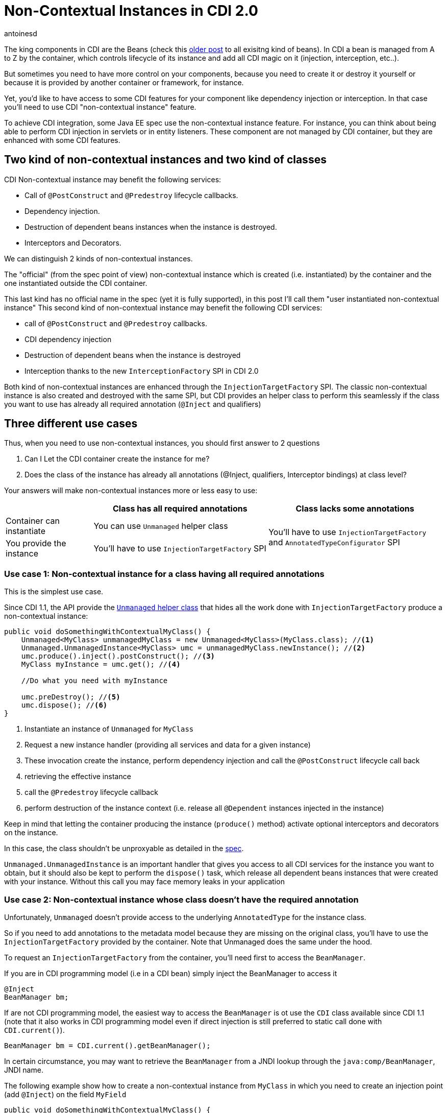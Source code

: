 = Non-Contextual Instances in CDI 2.0
:showtitle:
:page-navtitle: Non-Contextual Instances in CDI 2.0
:page-excerpt: In CDI 2.0, you can now create non-contextual instances of beans. This is useful for creating instances of beans that are not managed by the container, such as in a standalone application. In this article, we'll look at how to create non-contextual instances of beans in CDI 2.0.
:layout: post
:author: antoinesd
:page-tags: [CDI,SPI,Extension,Java]
:docinfo: shared-footer
:page-vignette: fishbowl.png
:post-vignette: fishbowl.png
:page-vignette-licence: 'Source Shutterstock'
:page-liquid:

The king components in CDI are the Beans (check this http://www.next-presso.com/2015/12/how-to-recognize-different-types-of-cdi-beans/[older post^] to all exisitng kind of beans).
In CDI a bean is managed from A to Z by the container, which controls lifecycle of its instance and add all CDI magic on it (injection, interception, etc..).

But sometimes you need to have more control on your components, because you need to create it or destroy it yourself or because it is provided by another container or framework, for instance.

Yet, you'd like to have access to some CDI features for your component like dependency injection or interception.
In that case you'll need to use CDI "non-contextual instance" feature.

To achieve CDI integration, some Java EE spec use the non-contextual instance feature.
For instance, you can think about being able to perform CDI injection in servlets or in entity listeners.
These component are not managed by CDI container, but they are enhanced with some CDI features.

== Two kind of non-contextual instances and two kind of classes

CDI Non-contextual instance may benefit the following services:

* Call of  `@PostConstruct` and `@Predestroy` lifecycle callbacks.
* Dependency injection.
* Destruction of dependent beans instances when the instance is destroyed.
* Interceptors and Decorators.

We can distinguish 2 kinds of non-contextual instances.

The "official" (from the spec point of view) non-contextual instance which is created (i.e. instantiated) by the container and the one instantiated outside the CDI container.

This last kind has no official name in the spec (yet it is fully supported), in this post I'll call them "user instantiated non-contextual instance"
This second kind of non-contextual instance may benefit the following CDI services:

* call of  `@PostConstruct` and `@Predestroy` callbacks.
* CDI dependency injection
* Destruction of dependent beans when the instance is destroyed
* Interception thanks to the new `InterceptionFactory` SPI in CDI 2.0


Both kind of non-contextual instances are enhanced through the `InjectionTargetFactory` SPI.
The classic non-contextual instance is also created and destroyed with the same SPI, but CDI provides an helper class to perform this seamlessly if the class you want to use has already all required annotation (`@Inject` and qualifiers)

== Three different use cases

Thus, when you need to use non-contextual instances, you should first answer to 2 questions

. Can I Let the CDI container create the instance for me?
. Does the class of the instance has already all annotations (@Inject, qualifiers, Interceptor bindings) at class level?

Your answers will make non-contextual instances more or less easy to use:


[cols="20,40,40"]
|===
| |Class has all required annotations |Class lacks some annotations

|Container can instantiate
|You can use `Unmanaged` helper class
.2+|You'll have to use `InjectionTargetFactory` and `AnnotatedTypeConfigurator` SPI

|You provide the instance
|You'll have to use `InjectionTargetFactory` SPI

|===


=== Use case 1: Non-contextual instance for a class having all required annotations

This is the simplest use case.

Since CDI 1.1, the API provide the http://docs.jboss.org/cdi/api/2.0/javax/enterprise/inject/spi/Unmanaged.html[`Unmanaged` helper class^] that hides all the work done with `InjectionTargetFactory` produce a non-contextual instance:


[source,java]
----
public void doSomethingWithContextualMyClass() {
    Unmanaged<MyClass> unmanagedMyClass = new Unmanaged<MyClass>(MyClass.class); //<1>
    Unmanaged.UnmanagedInstance<MyClass> umc = unmanagedMyClass.newInstance(); //<2>
    umc.produce().inject().postConstruct(); //<3>
    MyClass myInstance = umc.get(); //<4>

    //Do what you need with myInstance

    umc.preDestroy(); //<5>
    umc.dispose(); //<6>
}
----
<1> Instantiate an instance of `Unmanaged` for `MyClass`
<2> Request a new instance handler (providing all services and data for a given instance)
<3> These invocation create the instance, perform dependency injection and call the `@PostConstruct` lifecycle call back
<4> retrieving the effective instance
<5> call the `@Predestroy` lifecycle callback
<6> perform destruction of the instance context (i.e. release all `@Dependent` instances injected in the instance)

Keep in mind that letting the container producing the instance (`produce()` method) activate optional interceptors and decorators on the instance.

In this case, the class shouldn't be unproxyable as detailed in the http://docs.jboss.org/cdi/spec/2.0/cdi-spec.html#unproxyable[spec^].

`Unmanaged.UnmanagedInstance` is an important handler that gives you access to all CDI services for the instance you want to obtain, but it should also be kept to perform the `dispose()` task, which release all dependent beans instances that were created with your instance.
Without this call you may face memory leaks in your application

=== Use case 2: Non-contextual instance whose class doesn't have the required annotation

Unfortunately, `Unmanaged` doesn't provide access to the underlying `AnnotatedType` for the instance class.

So if you need to add annotations to the metadata model because they are missing on the original class, you'll have to use the `InjectionTargetFactory` provided by the container.
Note that Unmanaged does the same under the hood.

To request an `InjectionTargetFactory` from the container, you'll need first to access the `BeanManager`.

If you are in CDI programming model (i.e in a CDI bean) simply inject the BeanManager to access it

[source,java]
----
@Inject
BeanManager bm;
----

If are not CDI programming model, the easiest way to access the `BeanManager` is ot use the `CDI` class available since CDI 1.1 (note that it also works in CDI programming model even if direct injection is still preferred to static call done with `CDI.current()`).

[source,java]
----
BeanManager bm = CDI.current().getBeanManager();
----

In certain circumstance, you may want to retrieve the `BeanManager` from a JNDI lookup through the `java:comp/BeanManager`, JNDI name.

The following example show how to create a non-contextual instance from `MyClass` in which you need to create an injection point (add `@Inject`) on the field `MyField`

[source,java]
----
public void doSomethingWithContextualMyClass() {
        BeanManager bm = CDI.current().getBeanManager();  //<1>
        InjectionTargetFactory<MyClass> itf = bm
                .getInjectionTargetFactory(bm.createAnnotatedType(MyClass.class)); //<2>
        itf.configure() //<3>
                .filterFields(f -> "MyField".equals(f.getJavaMember().getName()))
                .findFirst()
                .ifPresent(f -> f.add(InjectLiteral.INSTANCE)); //<4>
        InjectionTarget<MyClass> it = itf.createInjectionTarget(null); //<5>
        CreationalContext<MyClass> cctx = bm.createCreationalContext(null); //<6>
        MyClass myInstance = it.produce(cctx); //<7>
        it.postConstruct(myInstance); //<7>
        it.inject(myInstance,cctx); //<7>

        //Do what you need with myInstance

        it.preDestroy(myInstance); //<8>
        cctx.release(); //<9>
}
----
<1> retrieving the `BeanManager`
<2> requesting an `InjectionTargetFactory` from the `BeanManager`
<3> using the new `AnnotatedTypeConfigurator` SPI in CDI 2.0 to configure the underlying `AnnotatedType`. Before CDI 2.0 you'd have to implement `AnnotatedType` to add your annotation and use it in previous step (2)
<4> looking for the `MyField` field and adding `@Inject` to it (we use the new `InjectLiteral` introduced in CDI 2.0)
<5> creating the `InjectionTarget`. As it's for a non-contextual instance, we create it by passing null (no bean) to the method
<6> creating the `CreationalContext`. As it's for a non-contextual instance, we create it by passing null (no bean) to the method
<7> creating the instance, performing `@PostConstruct` lifecycle call back and injection
<8> call the `@Predestroy` lifecycle callback
<9> release the `CreationalContext` and all the dependents bean instances

Note, that, we could also have added interceptor bindings to the `AnnotatedTypeConfigurator` during step (3).
In this case, `MyClass` shouldn't be unproxyable as detailed in the http://docs.jboss.org/cdi/spec/2.0/cdi-spec.html#unproxyable[spec^].


=== Use case 3: User Instantiated non-contextual instance

If the instance is provided by the user, code is roughly the same

[source,java]
----
public void doSomethingWithContextualMyClass() {
        BeanManager bm = CDI.current().getBeanManager();
        InjectionTargetFactory<MyClass> itf = bm.getInjectionTargetFactory(bm.createAnnotatedType(MyClass.class));
        itf.configure()
                .filterFields(f -> "MyField".equals(f.getJavaMember().getName()))
                .findFirst()
                .ifPresent(f -> f.add(InjectLiteral.INSTANCE));
        InjectionTarget<MyClass> it = itf.createInjectionTarget(null);
        CreationalContext<MyClass> cctx = bm.createCreationalContext(null);
        MyClass myInstance = new MyClass(); //<1>
        it.postConstruct(myInstance);
        it.inject(myInstance,cctx);

        //Do what you need with myInstance

        it.preDestroy(myInstance);
        cctx.release();
}
----
<1> instance is not created by the container

In that case the instance won't have interceptor applied on it since the container didn't create it.

In CDI 2.0, you can use the new `InterceptorFactory` SPI to fix that.

[source,java]
----
public void doSomethingWithContextualMyClass() {
        BeanManager bm = CDI.current().getBeanManager();
        InjectionTargetFactory<MyClass> itf = bm.getInjectionTargetFactory(bm.createAnnotatedType(MyClass.class));
        itf.configure()
                .filterFields(f -> "MyField".equals(f.getJavaMember().getName()))
                .findFirst()
                .ifPresent(f -> f.add(InjectLiteral.INSTANCE));
        InjectionTarget<MyClass> it = itf.createInjectionTarget(null);
        CreationalContext<MyClass> cctx = bm.createCreationalContext(null);
        InterceptionFactory<MyClass> ifm = bm.createInterceptionFactory(cctx, MyClass.class); //<1>
        ifm.configure() //<2>
                .add(new AnnotationLiteral<Transactional>() {
                });

        MyClass myInstance = ifm.createInterceptedInstance(new MyClass()); //<3>
        it.postConstruct(myInstance);
        it.inject(myInstance,cctx);

        //Do what you need with myInstance

        it.preDestroy(myInstance);
        cctx.release();
    }
----
<1> requesting an `InterceptionFactory` for `MyClass`.
<2> configure the annotation on the underlying class. Here we add `@Transactional` on the class but we could have done it on a given method
<3> Instantiating MyClass and applying interceptor on it

== Conclusion

So we covered all the use cases for non-contextual instance creation and management in CDI.

All these use cases can also be implemented in CDI 1.1 with more verbose code (except the last example, since `InterceptionFactory` was only introduced in 2.0).

Keep in mind that except for `Unmanaged`, all the SPI elements shown in this post are also very useful when creating custom bean.

`InterceptionFactory` is also very useful to apply interceptors in a producer.
